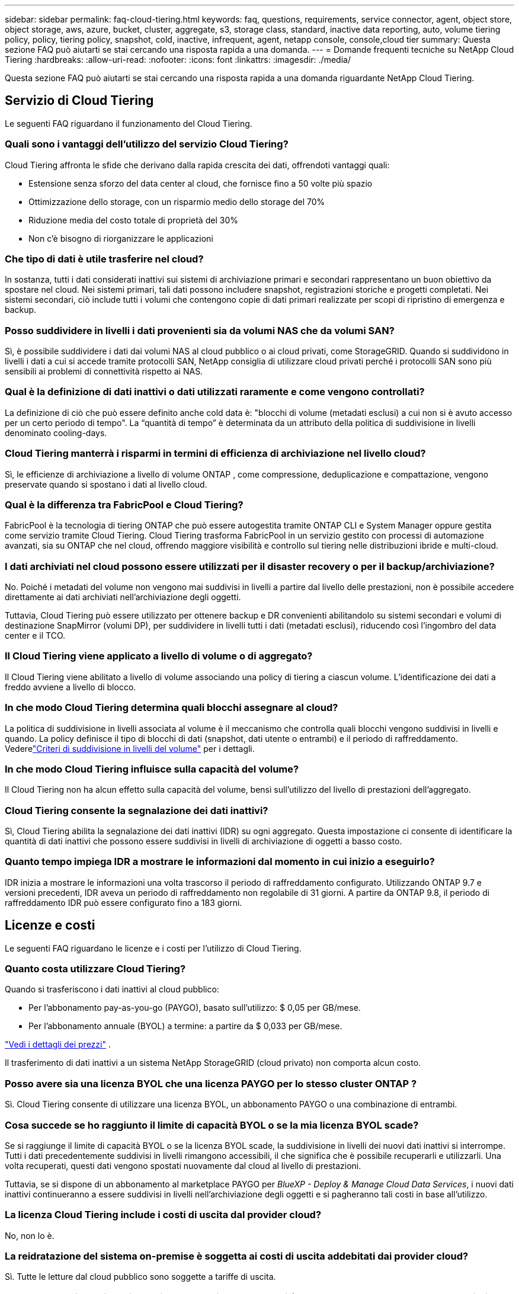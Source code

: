 ---
sidebar: sidebar 
permalink: faq-cloud-tiering.html 
keywords: faq, questions, requirements, service connector, agent, object store, object storage, aws, azure, bucket, cluster, aggregate, s3, storage class, standard, inactive data reporting, auto, volume tiering policy, policy, tiering policy, snapshot, cold, inactive, infrequent, agent, netapp console, console,cloud tier 
summary: Questa sezione FAQ può aiutarti se stai cercando una risposta rapida a una domanda. 
---
= Domande frequenti tecniche su NetApp Cloud Tiering
:hardbreaks:
:allow-uri-read: 
:nofooter: 
:icons: font
:linkattrs: 
:imagesdir: ./media/


[role="lead"]
Questa sezione FAQ può aiutarti se stai cercando una risposta rapida a una domanda riguardante NetApp Cloud Tiering.



== Servizio di Cloud Tiering

Le seguenti FAQ riguardano il funzionamento del Cloud Tiering.



=== Quali sono i vantaggi dell'utilizzo del servizio Cloud Tiering?

Cloud Tiering affronta le sfide che derivano dalla rapida crescita dei dati, offrendoti vantaggi quali:

* Estensione senza sforzo del data center al cloud, che fornisce fino a 50 volte più spazio
* Ottimizzazione dello storage, con un risparmio medio dello storage del 70%
* Riduzione media del costo totale di proprietà del 30%
* Non c'è bisogno di riorganizzare le applicazioni




=== Che tipo di dati è utile trasferire nel cloud?

In sostanza, tutti i dati considerati inattivi sui sistemi di archiviazione primari e secondari rappresentano un buon obiettivo da spostare nel cloud.  Nei sistemi primari, tali dati possono includere snapshot, registrazioni storiche e progetti completati.  Nei sistemi secondari, ciò include tutti i volumi che contengono copie di dati primari realizzate per scopi di ripristino di emergenza e backup.



=== Posso suddividere in livelli i dati provenienti sia da volumi NAS che da volumi SAN?

Sì, è possibile suddividere i dati dai volumi NAS al cloud pubblico o ai cloud privati, come StorageGRID.  Quando si suddividono in livelli i dati a cui si accede tramite protocolli SAN, NetApp consiglia di utilizzare cloud privati ​​perché i protocolli SAN sono più sensibili ai problemi di connettività rispetto ai NAS.



=== Qual è la definizione di dati inattivi o dati utilizzati raramente e come vengono controllati?

La definizione di ciò che può essere definito anche cold data è: "blocchi di volume (metadati esclusi) a cui non si è avuto accesso per un certo periodo di tempo".  La “quantità di tempo” è determinata da un attributo della politica di suddivisione in livelli denominato cooling-days.



=== Cloud Tiering manterrà i risparmi in termini di efficienza di archiviazione nel livello cloud?

Sì, le efficienze di archiviazione a livello di volume ONTAP , come compressione, deduplicazione e compattazione, vengono preservate quando si spostano i dati al livello cloud.



=== Qual è la differenza tra FabricPool e Cloud Tiering?

FabricPool è la tecnologia di tiering ONTAP che può essere autogestita tramite ONTAP CLI e System Manager oppure gestita come servizio tramite Cloud Tiering.  Cloud Tiering trasforma FabricPool in un servizio gestito con processi di automazione avanzati, sia su ONTAP che nel cloud, offrendo maggiore visibilità e controllo sul tiering nelle distribuzioni ibride e multi-cloud.



=== I dati archiviati nel cloud possono essere utilizzati per il disaster recovery o per il backup/archiviazione?

No. Poiché i metadati del volume non vengono mai suddivisi in livelli a partire dal livello delle prestazioni, non è possibile accedere direttamente ai dati archiviati nell'archiviazione degli oggetti.

Tuttavia, Cloud Tiering può essere utilizzato per ottenere backup e DR convenienti abilitandolo su sistemi secondari e volumi di destinazione SnapMirror (volumi DP), per suddividere in livelli tutti i dati (metadati esclusi), riducendo così l'ingombro del data center e il TCO.



=== Il Cloud Tiering viene applicato a livello di volume o di aggregato?

Il Cloud Tiering viene abilitato a livello di volume associando una policy di tiering a ciascun volume.  L'identificazione dei dati a freddo avviene a livello di blocco.



=== In che modo Cloud Tiering determina quali blocchi assegnare al cloud?

La politica di suddivisione in livelli associata al volume è il meccanismo che controlla quali blocchi vengono suddivisi in livelli e quando.  La policy definisce il tipo di blocchi di dati (snapshot, dati utente o entrambi) e il periodo di raffreddamento. Vederelink:concept-cloud-tiering.html#volume-tiering-policies["Criteri di suddivisione in livelli del volume"] per i dettagli.



=== In che modo Cloud Tiering influisce sulla capacità del volume?

Il Cloud Tiering non ha alcun effetto sulla capacità del volume, bensì sull'utilizzo del livello di prestazioni dell'aggregato.



=== Cloud Tiering consente la segnalazione dei dati inattivi?

Sì, Cloud Tiering abilita la segnalazione dei dati inattivi (IDR) su ogni aggregato.  Questa impostazione ci consente di identificare la quantità di dati inattivi che possono essere suddivisi in livelli di archiviazione di oggetti a basso costo.



=== Quanto tempo impiega IDR a mostrare le informazioni dal momento in cui inizio a eseguirlo?

IDR inizia a mostrare le informazioni una volta trascorso il periodo di raffreddamento configurato.  Utilizzando ONTAP 9.7 e versioni precedenti, IDR aveva un periodo di raffreddamento non regolabile di 31 giorni.  A partire da ONTAP 9.8, il periodo di raffreddamento IDR può essere configurato fino a 183 giorni.



== Licenze e costi

Le seguenti FAQ riguardano le licenze e i costi per l'utilizzo di Cloud Tiering.



=== Quanto costa utilizzare Cloud Tiering?

Quando si trasferiscono i dati inattivi al cloud pubblico:

* Per l'abbonamento pay-as-you-go (PAYGO), basato sull'utilizzo: $ 0,05 per GB/mese.
* Per l'abbonamento annuale (BYOL) a termine: a partire da $ 0,033 per GB/mese.


https://bluexp.netapp.com/pricing["Vedi i dettagli dei prezzi"] .

Il trasferimento di dati inattivi a un sistema NetApp StorageGRID (cloud privato) non comporta alcun costo.



=== Posso avere sia una licenza BYOL che una licenza PAYGO per lo stesso cluster ONTAP ?

Sì. Cloud Tiering consente di utilizzare una licenza BYOL, un abbonamento PAYGO o una combinazione di entrambi.



=== Cosa succede se ho raggiunto il limite di capacità BYOL o se la mia licenza BYOL scade?

Se si raggiunge il limite di capacità BYOL o se la licenza BYOL scade, la suddivisione in livelli dei nuovi dati inattivi si interrompe.  Tutti i dati precedentemente suddivisi in livelli rimangono accessibili, il che significa che è possibile recuperarli e utilizzarli.  Una volta recuperati, questi dati vengono spostati nuovamente dal cloud al livello di prestazioni.

Tuttavia, se si dispone di un abbonamento al marketplace PAYGO per _BlueXP - Deploy & Manage Cloud Data Services_, i nuovi dati inattivi continueranno a essere suddivisi in livelli nell'archiviazione degli oggetti e si pagheranno tali costi in base all'utilizzo.



=== La licenza Cloud Tiering include i costi di uscita dal provider cloud?

No, non lo è.



=== La reidratazione del sistema on-premise è soggetta ai costi di uscita addebitati dai provider cloud?

Sì. Tutte le letture dal cloud pubblico sono soggette a tariffe di uscita.



=== Come posso stimare i costi del mio cloud?  Esiste una modalità "cosa succederebbe se" per Cloud Tiering?

Il modo migliore per stimare quanto ti addebiterà un provider cloud per l'hosting dei tuoi dati è utilizzare i loro calcolatori: https://calculator.aws/#/["AWS"] , https://azure.microsoft.com/en-us/pricing/calculator/["Azzurro"] E https://cloud.google.com/products/calculator["Google Cloud"] .



=== Ci sono costi aggiuntivi da parte dei provider cloud per la lettura/recupero dei dati dall'archiviazione degli oggetti all'archiviazione locale?



=== Ci sono costi aggiuntivi da parte dei provider cloud per la lettura/recupero dei dati dall'archiviazione degli oggetti all'archiviazione locale?

Sì. Controllo https://aws.amazon.com/s3/pricing/["Prezzi di Amazon S3"] , https://azure.microsoft.com/en-us/pricing/details/storage/blobs/["Prezzi dei blocchi Blob"] , E https://cloud.google.com/storage/pricing["Prezzi dell'archiviazione cloud"] per i costi aggiuntivi sostenuti per la lettura/recupero dei dati.



=== Come posso stimare il risparmio sui miei volumi e ottenere un report sui dati inattivi prima di abilitare Cloud Tiering?

Per ottenere una stima, aggiungi il tuo cluster ONTAP alla console NetApp e ispezionalo tramite la pagina Cloud Tiering Clusters.  Selezionare *Calcola potenziali risparmi di tiering* per il cluster per avviare il https://bluexp.netapp.com/cloud-tiering-service-tco["Calcolatore TCO del cloud tiering"^] per vedere quanti soldi puoi risparmiare.



=== Come mi vengono addebitati i costi di suddivisione in livelli quando utilizzo un ONTAP MetroCluster?

Se utilizzata in ambienti MetroCluster , la licenza a livelli totali viene applicata all'utilizzo di entrambi i cluster.  Ad esempio, se si dispone di una licenza per 100 TiB di tiering, la capacità di tiering utilizzata da ciascun cluster contribuisce alla capacità totale di 100 TiB.



== ONTAP

Le seguenti domande riguardano ONTAP.



=== Quali versioni di ONTAP supporta Cloud Tiering?

Cloud Tiering supporta ONTAP versione 9.2 e successive.



=== Quali tipi di sistemi ONTAP sono supportati?

Cloud Tiering è supportato con cluster AFF, FAS e ONTAP Select a nodo singolo e ad alta disponibilità.  Sono supportati anche i cluster nelle configurazioni FabricPool Mirror e MetroCluster .



=== Posso suddividere in livelli i dati provenienti da sistemi FAS solo con HDD?

Sì, a partire da ONTAP 9.8 è possibile suddividere in livelli i dati provenienti da volumi ospitati su aggregati HDD.



=== Posso suddividere in livelli i dati da un AFF unito a un cluster che ha nodi FAS con HDD?

Sì. Cloud Tiering può essere configurato per suddividere in livelli i volumi ospitati su qualsiasi aggregato.  La configurazione del tiering dei dati è irrilevante rispetto al tipo di controller utilizzato e al fatto che il cluster sia eterogeneo o meno.



=== Che dire di Cloud Volumes ONTAP?

Se disponi di sistemi Cloud Volumes ONTAP , li troverai nella pagina Cloud Tiering Clusters, così avrai una visione completa della suddivisione in livelli dei dati nella tua infrastruttura cloud ibrida.  Tuttavia, i sistemi Cloud Volumes ONTAP sono di sola lettura da Cloud Tiering.  Non è possibile impostare il tiering dei dati su Cloud Volumes ONTAP da Cloud Tiering. https://docs.netapp.com/us-en/bluexp-cloud-volumes-ontap/task-tiering.html["È possibile impostare il tiering per i sistemi Cloud Volumes ONTAP dal sistema ONTAP nella console NetApp"^] .



=== Quali altri requisiti sono necessari per i miei cluster ONTAP ?

Dipende da dove si suddividono i dati inattivi.  Per maggiori dettagli fare riferimento ai seguenti link:

* link:task-tiering-onprem-aws.html#prepare-your-ontap-cluster["Livelli di dati su Amazon S3"]
* link:task-tiering-onprem-azure.html#preparing-your-ontap-clusters["Suddivisione dei dati in livelli nell'archiviazione BLOB di Azure"]
* link:task-tiering-onprem-gcp.html#preparing-your-ontap-clusters["Livelli di dati su Google Cloud Storage"]
* link:task-tiering-onprem-storagegrid.html#preparing-your-ontap-clusters["Livelli di dati su StorageGRID"]
* link:task-tiering-onprem-s3-compat.html#preparing-your-ontap-clusters["Livelli di dati nell'archiviazione di oggetti S3"]




== Archiviazione di oggetti

Le seguenti domande riguardano l'archiviazione degli oggetti.



=== Quali provider di archiviazione di oggetti sono supportati?

Cloud Tiering supporta i seguenti provider di archiviazione di oggetti:

* Amazon S3
* Blob di Microsoft Azure
* Google Cloud Storage
* NetApp StorageGRID
* Archiviazione di oggetti compatibile con S3 (ad esempio, MinIO)
* IBM Cloud Object Storage (la configurazione FabricPool deve essere eseguita tramite System Manager o ONTAP CLI)




=== Posso usare il mio secchio/contenitore?

Sì, puoi. Quando si imposta la suddivisione in livelli dei dati, è possibile scegliere se aggiungere un nuovo bucket/contenitore o selezionarne uno esistente.



=== Quali regioni sono supportate?

* link:reference-aws-support.html["Regioni AWS supportate"]
* link:reference-azure-support.html["Regioni di Azure supportate"]
* link:reference-google-support.html["Regioni Google Cloud supportate"]




=== Quali classi di archiviazione S3 sono supportate?

Cloud Tiering supporta la suddivisione in livelli dei dati nelle classi di archiviazione _Standard_, _Standard-Infrequent Access_, _One Zone-Infrequent Access_, _Intelligent Tiering_ e _Glacier Instant Retrieval_. Vederelink:reference-aws-support.html["Classi di archiviazione S3 supportate"] per maggiori dettagli.



=== Perché Amazon S3 Glacier Flexible e S3 Glacier Deep Archive non sono supportati da Cloud Tiering?

Il motivo principale per cui Amazon S3 Glacier Flexible e S3 Glacier Deep Archive non sono supportati è che Cloud Tiering è progettato come una soluzione di tiering ad alte prestazioni, pertanto i dati devono essere costantemente disponibili e rapidamente accessibili per il recupero.  Con S3 Glacier Flexible e S3 Glacier Deep Archive, il recupero dei dati può durare da pochi minuti a 48 ore.



=== Posso utilizzare altri servizi di archiviazione di oggetti compatibili con S3, come MinIO, con Cloud Tiering?

Sì, la configurazione dell'archiviazione di oggetti compatibile con S3 tramite l'interfaccia utente di Tiering è supportata per i cluster che utilizzano ONTAP 9.8 e versioni successive. link:task-tiering-onprem-s3-compat.html["Vedi i dettagli qui"] .



=== Quali livelli di accesso ad Azure Blob sono supportati?

Cloud Tiering supporta il data tiering nei livelli di accesso _Hot_ o _Cool_ per i dati inattivi. Vederelink:reference-azure-support.html["Livelli di accesso supportati ad Azure Blob"] per maggiori dettagli.



=== Quali classi di archiviazione sono supportate per Google Cloud Storage?

Cloud Tiering supporta la suddivisione in livelli dei dati nelle classi di archiviazione _Standard_, _Nearline_, _Coldline_ e _Archive_. Vederelink:reference-google-support.html["Classi di archiviazione Google Cloud supportate"] per maggiori dettagli.



=== Cloud Tiering supporta l'uso di policy di gestione del ciclo di vita?

Sì. È possibile abilitare la gestione del ciclo di vita in modo che Cloud Tiering trasferisca i dati dalla classe di archiviazione/livello di accesso predefinito a un livello più conveniente dopo un certo numero di giorni.  La regola del ciclo di vita viene applicata a tutti gli oggetti nel bucket selezionato per Amazon S3 e Google Cloud Storage e a tutti i contenitori nell'account di archiviazione selezionato per Azure Blob.



=== Cloud Tiering utilizza un archivio oggetti per l'intero cluster o uno per aggregato?

In una configurazione tipica è presente un archivio oggetti per l'intero cluster.  A partire da agosto 2022, è possibile utilizzare la pagina *Configurazione avanzata* per aggiungere ulteriori archivi di oggetti per un cluster e quindi collegare archivi di oggetti diversi a diversi aggregati oppure collegare 2 archivi di oggetti a un aggregato per il mirroring.



=== È possibile collegare più secchi allo stesso aggregato?

È possibile collegare fino a due bucket per aggregato ai fini del mirroring, in cui i dati inattivi vengono suddivisi in livelli sincronizzati in entrambi i bucket.  I bucket possono provenire da diversi fornitori e da diverse località.  A partire da agosto 2022, sarà possibile utilizzare la pagina *Configurazione avanzata* per collegare due archivi di oggetti a un singolo aggregato.



=== È possibile collegare bucket diversi a aggregati diversi nello stesso cluster?

Sì. La migliore pratica generale è quella di collegare un singolo bucket a più aggregati.  Tuttavia, quando si utilizza il cloud pubblico, esiste una limitazione massima di IOPS per i servizi di archiviazione di oggetti, pertanto è necessario prendere in considerazione più bucket.



=== Cosa succede ai dati suddivisi in livelli quando si migra un volume da un cluster a un altro?

Quando si migra un volume da un cluster a un altro, tutti i dati inattivi vengono letti dal livello cloud.  La posizione di scrittura sul cluster di destinazione dipende dall'abilitazione della suddivisione in livelli e dal tipo di criterio di suddivisione in livelli utilizzato sui volumi di origine e di destinazione.



=== Cosa succede ai dati suddivisi in livelli quando si sposta un volume da un nodo a un altro nello stesso cluster?

Se l'aggregato di destinazione non ha un livello cloud associato, i dati vengono letti dal livello cloud dell'aggregato di origine e scritti interamente nel livello locale dell'aggregato di destinazione.  Se l'aggregato di destinazione ha un livello cloud collegato, i dati vengono letti dal livello cloud dell'aggregato di origine e prima scritti nel livello locale dell'aggregato di destinazione, per facilitare un passaggio rapido.  Successivamente, in base alla politica di suddivisione in livelli utilizzata, viene scritto nel livello cloud.

A partire da ONTAP 9.6, se l'aggregato di destinazione utilizza lo stesso livello cloud dell'aggregato di origine, i dati inattivi non vengono spostati nuovamente al livello locale.



=== Come posso riportare i miei dati a livelli in locale al livello di prestazioni?

La riscrittura viene generalmente eseguita sulle letture e dipende dal tipo di policy di suddivisione in livelli.  Prima di ONTAP 9.8, la riscrittura dell'intero volume poteva essere effettuata con un'operazione di _spostamento del volume_.  A partire da ONTAP 9.8, l'interfaccia utente di Tiering offre le opzioni per *Ripristinare tutti i dati* o *Ripristinare il file system attivo*. link:task-managing-tiering.html#migrating-data-from-the-cloud-tier-back-to-the-performance-tier["Scopri come riportare i dati al livello di prestazioni"] .



=== Quando si sostituisce un controller AFF/ FAS esistente con uno nuovo, i dati suddivisi in livelli verrebbero migrati nuovamente in locale?

No. Durante la procedura di "scambio di teste", l'unica cosa che cambia è la proprietà dell'aggregato.  In questo caso, verrà modificato il controller senza alcun trasferimento di dati.



=== Posso utilizzare la console del provider cloud o gli esploratori di archiviazione degli oggetti per esaminare i dati suddivisi in livelli in un bucket?  Posso utilizzare i dati memorizzati nell'archivio oggetti direttamente senza ONTAP?

No. Gli oggetti creati e distribuiti sul cloud non contengono un singolo file, ma fino a 1.024 blocchi da 4 KB provenienti da più file.  I metadati di un volume rimangono sempre nel livello locale.



== Agenti della console

Le seguenti domande riguardano l'agente Console.



=== Che cos'è l'agente Console?

L'agente Console è un software in esecuzione su un'istanza di elaborazione all'interno del tuo account cloud o in locale, che consente alla console NetApp di gestire in modo sicuro le risorse cloud.  Per utilizzare il servizio Cloud Tiering, è necessario distribuire un agente.



=== Dove deve essere installato l'agente Console?

* Quando si suddividono i dati in livelli su S3, l'agente può risiedere in un VPC AWS o nei locali dell'utente.
* Quando si suddividono i dati in livelli nell'archiviazione BLOB, l'agente può risiedere in una rete virtuale di Azure o in sede.
* Quando si suddividono i dati in livelli su Google Cloud Storage, l'agente deve risiedere in una VPC di Google Cloud Platform.
* Quando si suddividono i dati in livelli su StorageGRID o altri provider di storage compatibili con S3, l'agente deve risiedere presso la sede dell'utente.




=== Posso distribuire l'agente Console in locale?

Sì. Il software dell'agente può essere scaricato e installato manualmente su un host Linux nella tua rete. https://docs.netapp.com/us-en/bluexp-setup-admin/task-install-connector-on-prem.html["Scopri come installare l'agente nei tuoi locali"] .



=== È necessario un account presso un fornitore di servizi cloud prima di utilizzare Cloud Tiering?

Sì. È necessario disporre di un account prima di poter definire l'archiviazione degli oggetti che si desidera utilizzare.  È inoltre necessario un account presso un provider di archiviazione cloud quando si configura l'agente nel cloud su una VPC o una VNet.



=== Quali sono le implicazioni se l'agente della console non funziona?

In caso di guasto di un agente, viene compromessa solo la visibilità negli ambienti a livelli.  Tutti i dati sono accessibili e i dati freddi appena identificati vengono automaticamente suddivisi in livelli nell'archiviazione degli oggetti.



== Politiche di suddivisione in livelli



=== Quali sono le politiche di suddivisione in livelli disponibili?

Esistono quattro politiche di suddivisione in livelli:

* Nessuno: classifica tutti i dati come sempre attivi, impedendo che i dati del volume vengano spostati nell'archivio oggetti.
* Cold Snapshot (solo snapshot): solo i blocchi cold snapshot vengono spostati nell'archiviazione degli oggetti.
* Dati utente freddi e snapshot (automatico): sia i blocchi di snapshot freddi sia i blocchi di dati utente freddi vengono spostati nell'archiviazione degli oggetti.
* Tutti i dati utente (Tutti): classifica tutti i dati come freddi, spostando immediatamente l'intero volume nell'archivio oggetti.


link:concept-cloud-tiering.html#volume-tiering-policies["Scopri di più sulle politiche di suddivisione in livelli"] .



=== A che punto i miei dati vengono considerati freddi?

Poiché la suddivisione in livelli dei dati viene eseguita a livello di blocco, un blocco di dati viene considerato freddo dopo che non è stato utilizzato per un certo periodo di tempo, definito dall'attributo minimum-cooling-days della policy di suddivisione in livelli.  L'intervallo applicabile è di 2-63 giorni con ONTAP 9.7 e versioni precedenti, oppure di 2-183 giorni a partire da ONTAP 9.8.



=== Qual è il periodo di raffreddamento predefinito per i dati prima che vengano trasferiti al livello cloud?

Il periodo di raffreddamento predefinito per la policy Cold Snapshot è di 2 giorni, mentre il periodo di raffreddamento predefinito per Cold User Data e Snapshot è di 31 giorni.  Il parametro cooling-days non è applicabile alla politica All Tiering.



=== Quando eseguo un backup completo, tutti i dati suddivisi in livelli vengono recuperati dall'archiviazione degli oggetti?

Durante il backup completo vengono letti tutti i dati freddi.  Il recupero dei dati dipende dalla politica di suddivisione in livelli utilizzata.  Quando si utilizzano i criteri Tutti i dati utente e snapshot non utilizzati, i dati non utilizzati non vengono riscritti nel livello di prestazioni.  Quando si utilizza il criterio Cold Snapshots, solo nel caso in cui per il backup venga utilizzato un vecchio snapshot, verranno recuperati i relativi blocchi cold.



=== È possibile scegliere una dimensione di suddivisione in livelli per volume?

No. Tuttavia, puoi scegliere quali volumi sono idonei per la suddivisione in livelli, il tipo di dati da suddividere in livelli e il relativo periodo di raffreddamento.  Ciò avviene associando una politica di suddivisione in livelli a quel volume.



=== La politica All User Data è l'unica opzione per i volumi di protezione dei dati?

No. I volumi di protezione dei dati (DP) possono essere associati a una qualsiasi delle tre policy disponibili.  Il tipo di policy utilizzata sui volumi di origine e di destinazione (DP) determina la posizione di scrittura dei dati.



=== Reimpostare la policy di suddivisione in livelli di un volume su Nessuno ripristina i dati inattivi o impedisce semplicemente che i futuri blocchi inattivi vengano spostati nel cloud?

Quando si reimposta una policy di tiering non avviene alcuna reidratazione, ma ciò impedirà che nuovi blocchi freddi vengano spostati nel livello cloud.



=== Dopo aver suddiviso i dati nel cloud, posso modificare la politica di suddivisione in livelli?

Sì. Il comportamento dopo la modifica dipende dalla nuova policy associata.



=== Cosa devo fare per assicurarmi che determinati dati non vengano spostati nel cloud?

Non associare una policy di suddivisione in livelli al volume contenente tali dati.



=== Dove vengono archiviati i metadati dei file?

I metadati di un volume vengono sempre archiviati localmente, sul livello delle prestazioni, e non vengono mai trasferiti sul cloud.



== Rete e sicurezza

Le seguenti domande riguardano la rete e la sicurezza.



=== Quali sono i requisiti di rete?

* Il cluster ONTAP avvia una connessione HTTPS sulla porta 443 con il provider di archiviazione degli oggetti.
+
ONTAP legge e scrive dati da e verso l'archiviazione di oggetti.  L'archiviazione degli oggetti non si avvia mai, risponde e basta.

* Per StorageGRID, il cluster ONTAP avvia una connessione HTTPS tramite una porta specificata dall'utente a StorageGRID (la porta è configurabile durante la configurazione dei livelli).
* Un agente necessita di una connessione HTTPS in uscita sulla porta 443 verso i cluster ONTAP , verso l'archivio oggetti e verso il servizio Cloud Tiering.


Per maggiori dettagli, vedere:

* link:task-tiering-onprem-aws.html["Livelli di dati su Amazon S3"]
* link:task-tiering-onprem-azure.html["Suddivisione dei dati in livelli nell'archiviazione BLOB di Azure"]
* link:task-tiering-onprem-gcp.html["Livelli di dati su Google Cloud Storage"]
* link:task-tiering-onprem-storagegrid.html["Livelli di dati su StorageGRID"]
* link:task-tiering-onprem-s3-compat.html["Livelli di dati nell'archiviazione di oggetti S3"]




=== Quali strumenti posso utilizzare per il monitoraggio e la creazione di report per gestire i dati inattivi archiviati nel cloud?

Oltre al Cloud Tiering, https://docs.netapp.com/us-en/active-iq-unified-manager/["Active IQ Unified Manager"^] E https://docs.netapp.com/us-en/active-iq/index.html["consulente digitale"^] può essere utilizzato per il monitoraggio e la rendicontazione.



=== Quali sono le implicazioni se il collegamento di rete al provider cloud si interrompe?

In caso di guasto della rete, il livello di prestazioni locale rimane online e i dati attivi restano accessibili.  Tuttavia, i blocchi che sono già stati spostati nel livello cloud saranno inaccessibili e le applicazioni riceveranno un messaggio di errore quando proveranno ad accedere a tali dati.  Una volta ripristinata la connettività, tutti i dati saranno accessibili senza problemi.



=== Esiste una raccomandazione sulla larghezza di banda della rete?

La latenza di lettura della tecnologia di tiering FabricPool sottostante dipende dalla connettività al livello cloud.  Sebbene il tiering funzioni su qualsiasi larghezza di banda, si consiglia di posizionare i LIF intercluster su porte da 10 Gbps per garantire prestazioni adeguate.  Non ci sono raccomandazioni o limitazioni di larghezza di banda per l'agente.

Inoltre, è possibile limitare la quantità di larghezza di banda di rete utilizzata durante il trasferimento di dati inattivi dal volume all'archiviazione degli oggetti.  L'impostazione _Velocità di trasferimento massima_ è disponibile durante la configurazione del cluster per la suddivisione in livelli e, successivamente, dalla pagina *Clusters*.



=== C'è qualche latenza quando un utente tenta di accedere ai dati a livelli?

Sì. I livelli cloud non possono garantire la stessa latenza del livello locale, poiché la latenza dipende dalla connettività.  Per stimare la latenza e la produttività di un archivio oggetti, Cloud Tiering fornisce un Cloud Performance Test (basato sul profiler dell'archivio oggetti ONTAP ) che può essere utilizzato dopo aver collegato l'archivio oggetti e prima di impostare il tiering.



=== Come vengono protetti i miei dati?

La crittografia AES-256-GCM viene mantenuta sia sui livelli performance che cloud.  La crittografia TLS 1.2 viene utilizzata per crittografare i dati in transito durante lo spostamento tra i livelli e per crittografare la comunicazione tra l'agente e sia il cluster ONTAP che l'archivio oggetti.



=== Ho bisogno di una porta Ethernet installata e configurata sul mio AFF?

Sì. Un LIF intercluster deve essere configurato su una porta Ethernet, su ciascun nodo all'interno di una coppia HA che ospita volumi con dati che si intende trasferire nel cloud.  Per ulteriori informazioni, consultare la sezione Requisiti del provider cloud presso cui si intende suddividere i dati.



=== Quali permessi sono richiesti?

* link:task-tiering-onprem-aws.html#set-up-s3-permissions["Per Amazon, sono necessarie autorizzazioni per gestire il bucket S3"] .
* Per Azure, non sono necessarie autorizzazioni aggiuntive oltre a quelle che è necessario fornire alla console NetApp .
* link:task-tiering-onprem-gcp.html#preparing-google-cloud-storage["Per Google Cloud, sono necessarie le autorizzazioni di amministratore di archiviazione per un account di servizio che dispone di chiavi di accesso all'archiviazione"] .
* link:task-tiering-onprem-storagegrid.html#preparing-storagegrid["Per StorageGRID sono necessarie le autorizzazioni S3"] .
* link:task-tiering-onprem-s3-compat.html#preparing-s3-compatible-object-storage["Per l'archiviazione di oggetti compatibile con S3, sono necessarie le autorizzazioni S3"] .

